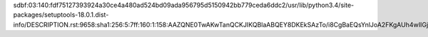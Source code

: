 sdbf:03:140:fdf75127393924a30ce4a480ad524bd09ada956795d5150942bb779ceda6ddc2/usr/lib/python3.4/site-packages/setuptools-18.0.1.dist-info/DESCRIPTION.rst:9658:sha1:256:5:7ff:160:1:158:AAZQNE0TwAKwTanQCKJIKQBlaABQEY8DKEkSAzTo/i8CgBaEQsYnlJoA2FKgAUh4wIIGjRCQAEYTxmpcSZOJ5OgBDAVQAQBwTbkZoopQABABBSFoEAIGgOQsQjFhAh9jByE8EIqJr4ACd5EAMQTeGAEBAMIwZfZoskxApzjgMBcDCEFwfZjLyV6kTATFAKgjgaM7oAADIEbIQBI0yNMuITonwFWAACE/xBxEQgAAkGRUwLGAKEAswJAQiAZGoT1Ey0CSoIEZlIA6hGEBswMBEKLBHuAMgEoJoIfAWG0ECxPUY5hEAPEk0BwYQFVEAUIABMAEABIhWJIKOMWGEIAAGg==
